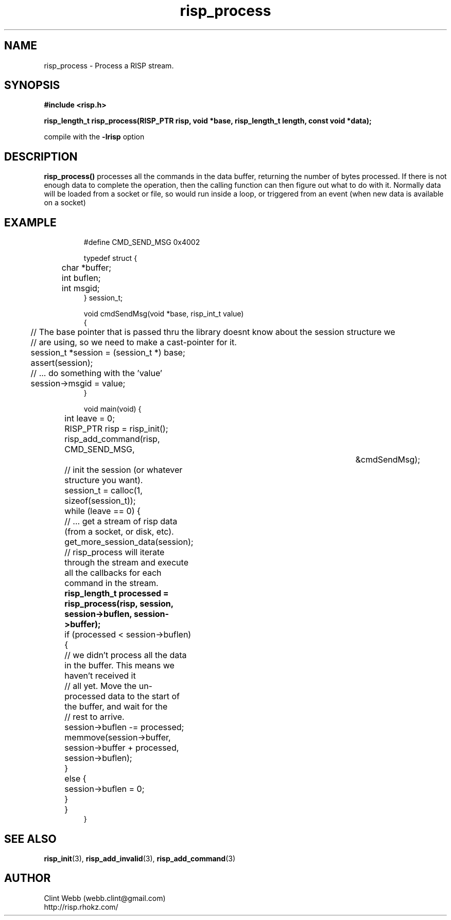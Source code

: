 .\" man page for librisp
.\" Contact webb.clint@gmail.com to correct errors or omissions. 
.TH risp_process 3 "1 September 2016" "3.20.00" "Process a RISP stream"
.SH NAME
risp_process \- Process a RISP stream.
.SH SYNOPSIS
.B #include <risp.h>
.sp
.B risp_length_t risp_process(RISP_PTR risp, void *base, risp_length_t length, const void *data);
.sp
compile with the 
.B -lrisp
option

.SH DESCRIPTION
.B risp_process() 
processes all the commands in the data buffer, returning the number of bytes processed.  If there is not enough data 
to complete the operation, then the calling function can then figure out what to do with it.  Normally data will be
loaded from a socket or file, so would run inside a loop, or triggered from an event (when new data is available on a socket)
.SH EXAMPLE
.PP
.nf
.RS
.sp
#define CMD_SEND_MSG           0x4002
.sp
typedef struct {
.br
	char *buffer;
.br
	int buflen;
.br 
	int msgid;
.br
} session_t;
.sp
void cmdSendMsg(void *base, risp_int_t value)
.br
{
.br
	// The base pointer that is passed thru the library doesnt know about the session structure we 
.br
	// are using, so we need to make a cast-pointer for it.
.br
	session_t *session = (session_t *) base;
.br
	assert(session);
.sp
	// ... do something with the 'value'
.br
	session->msgid = value;
.br
}
.sp
void main(void) {
.br
	int leave = 0;
.sp
	RISP_PTR risp = risp_init();
.sp
	risp_add_command(risp, CMD_SEND_MSG,			&cmdSendMsg);
.sp
	// init the session (or whatever structure you want).
.br
	session_t = calloc(1, sizeof(session_t));
.sp
	while (leave == 0) {
		// ... get a stream of risp data (from a socket, or disk, etc).
.br
		get_more_session_data(session);
.sp
		// risp_process will iterate through the stream and execute all the callbacks for each command in the stream.
.br
.B			risp_length_t processed = risp_process(risp, session, session->buflen, session->buffer);
.br
		if (processed < session->buflen) {
.br
			// we didn't process all the data in the buffer.  This means we haven't received it 
.br
			// all yet.  Move the un-processed data to the start of the buffer, and wait for the 
.br
			// rest to arrive.
.br
			session->buflen -= processed;
.br
			memmove(session->buffer, session->buffer + processed, session->buflen);
.br
		}
.br
		else {
.br
			session->buflen = 0;
.br	
		}
.br
	}
.br
}
.sp
.RE
.fi
.PP
.SH SEE ALSO
.BR risp_init (3),
.BR risp_add_invalid (3),
.BR risp_add_command (3)
.SH AUTHOR
.nf
Clint Webb (webb.clint@gmail.com)
.br
http://risp.rhokz.com/
.fi
